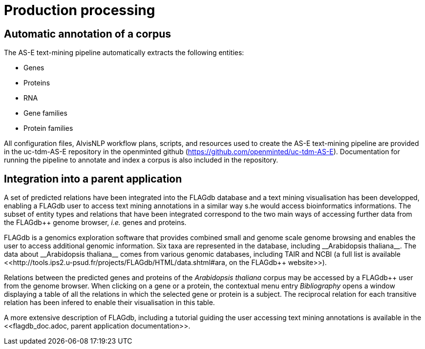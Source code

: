 = Production processing

== Automatic annotation of a corpus

The AS-E text-mining pipeline automatically extracts the following entities:

* Genes
* Proteins
* RNA
* Gene families
* Protein families

All configuration files, AlvisNLP workflow plans, scripts, and resources used to create the AS-E text-mining pipeline are provided in the uc-tdm-AS-E repository in the openminted github (https://github.com/openminted/uc-tdm-AS-E). Documentation for running the pipeline to annotate and index a corpus is also included in the repository.

== Integration into a parent application

A set of predicted relations have been integrated into the FLAGdb++ database and a text mining visualisation has been developped, enabling a FLAGdb++ user to access text mining annotations in a similar way s.he would access bioinformatics informations. The subset of entity types and relations that have been integrated correspond to the two main ways of accessing further data from the FLAGdb++ genome browser, __i.e.__ genes and proteins.

FLAGdb++ is a genomics exploration software that provides combined small and genome scale genome browsing and enables the user to access additional genomic information. Six taxa are represented in the database, including __Arabidopsis thaliana__. The data about __Arabidopsis thaliana__ comes from various genomic databases, including TAIR and NCBI (a full list is available <<http://tools.ips2.u-psud.fr/projects/FLAGdb++/HTML/data.shtml#ara, on the FLAGdb++ website>>).

Relations between the predicted genes and proteins of the __Arabidopsis thaliana__ corpus may be accessed by a FLAGdb++ user from the genome browser. When clicking on a gene or a protein, the contextual menu entry __Bibliography__ opens a window displaying a table of all the relations in which the selected gene or protein is a subject. The reciprocal relation for each transitive relation has been infered to enable their visualisation in this table.

A more extensive description of FLAGdb++, including a tutorial guiding the user accessing text mining annotations is available in the <<flagdb++_doc.adoc, parent application documentation>>.
